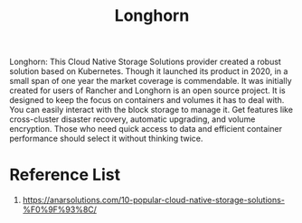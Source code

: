 :PROPERTIES:
:ID:       bc1b4ff1-ab61-4e26-81dc-4876221fe062
:END:
#+title: Longhorn
#+filetags:  

Longhorn: This Cloud Native Storage Solutions provider created a robust solution based on Kubernetes. Though it launched its product in 2020, in a small span of one year the market coverage is commendable. It was initially created for users of Rancher and Longhorn is an open source project. It is designed to keep the focus on containers and volumes it has to deal with. You can easily interact with the block storage to manage it.  Get features like cross-cluster disaster recovery, automatic upgrading, and volume encryption. Those who need quick access to data and efficient container performance should select it without thinking twice.

* Reference List
1. https://anarsolutions.com/10-popular-cloud-native-storage-solutions-%F0%9F%93%8C/
